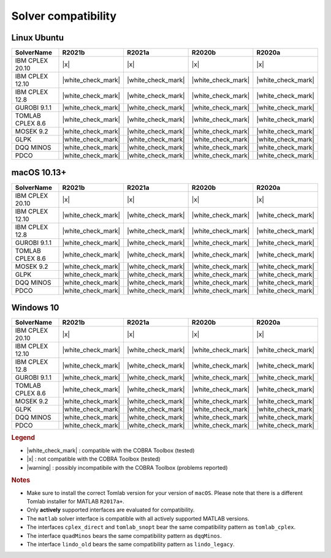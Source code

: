 Solver compatibility
--------------------

Linux Ubuntu
~~~~~~~~~~~~

+-------------------+--------------------+--------------------+--------------------+--------------------+
| SolverName        | R2021b             | R2021a             | R2020b             | R2020a             | 
+===================+====================+====================+====================+====================+
| IBM CPLEX 20.10   |       |x|          |       |x|          |       |x|          |       |x|          |
+-------------------+--------------------+--------------------+--------------------+--------------------+
| IBM CPLEX 12.10   | |white_check_mark| | |white_check_mark| | |white_check_mark| | |white_check_mark| |
+-------------------+--------------------+--------------------+--------------------+--------------------+
| IBM CPLEX 12.8    | |white_check_mark| | |white_check_mark| | |white_check_mark| | |white_check_mark| | 
+-------------------+--------------------+--------------------+--------------------+--------------------+
| GUROBI 9.1.1      | |white_check_mark| | |white_check_mark| | |white_check_mark| | |white_check_mark| |
+-------------------+--------------------+--------------------+--------------------+--------------------+
| TOMLAB CPLEX 8.6  | |white_check_mark| | |white_check_mark| | |white_check_mark| | |white_check_mark| |
+-------------------+--------------------+--------------------+--------------------+--------------------+
| MOSEK 9.2         | |white_check_mark| | |white_check_mark| | |white_check_mark| | |white_check_mark| |
+-------------------+--------------------+--------------------+--------------------+--------------------+
| GLPK              | |white_check_mark| | |white_check_mark| | |white_check_mark| | |white_check_mark| |
+-------------------+--------------------+--------------------+--------------------+--------------------+
| DQQ MINOS         | |white_check_mark| | |white_check_mark| | |white_check_mark| | |white_check_mark| |
+-------------------+--------------------+--------------------+--------------------+--------------------+
| PDCO              | |white_check_mark| | |white_check_mark| | |white_check_mark| | |white_check_mark| |
+-------------------+--------------------+--------------------+--------------------+--------------------+

macOS 10.13+
~~~~~~~~~~~~

+-------------------+--------------------+--------------------+--------------------+--------------------+
| SolverName        | R2021b             | R2021a             | R2020b             | R2020a             | 
+===================+====================+====================+====================+====================+
| IBM CPLEX 20.10   |       |x|          |       |x|          |       |x|          |       |x|          |
+-------------------+--------------------+--------------------+--------------------+--------------------+
| IBM CPLEX 12.10   | |white_check_mark| | |white_check_mark| | |white_check_mark| | |white_check_mark| |
+-------------------+--------------------+--------------------+--------------------+--------------------+
| IBM CPLEX 12.8    | |white_check_mark| | |white_check_mark| | |white_check_mark| | |white_check_mark| | 
+-------------------+--------------------+--------------------+--------------------+--------------------+
| GUROBI 9.1.1      | |white_check_mark| | |white_check_mark| | |white_check_mark| | |white_check_mark| |
+-------------------+--------------------+--------------------+--------------------+--------------------+
| TOMLAB CPLEX 8.6  | |white_check_mark| | |white_check_mark| | |white_check_mark| | |white_check_mark| |
+-------------------+--------------------+--------------------+--------------------+--------------------+
| MOSEK 9.2         | |white_check_mark| | |white_check_mark| | |white_check_mark| | |white_check_mark| |
+-------------------+--------------------+--------------------+--------------------+--------------------+
| GLPK              | |white_check_mark| | |white_check_mark| | |white_check_mark| | |white_check_mark| |
+-------------------+--------------------+--------------------+--------------------+--------------------+
| DQQ MINOS         | |white_check_mark| | |white_check_mark| | |white_check_mark| | |white_check_mark| |
+-------------------+--------------------+--------------------+--------------------+--------------------+
| PDCO              | |white_check_mark| | |white_check_mark| | |white_check_mark| | |white_check_mark| |
+-------------------+--------------------+--------------------+--------------------+--------------------+


Windows 10
~~~~~~~~~~

+-------------------+--------------------+--------------------+--------------------+--------------------+
| SolverName        | R2021b             | R2021a             | R2020b             | R2020a             | 
+===================+====================+====================+====================+====================+
| IBM CPLEX 20.10   |       |x|          |       |x|          |       |x|          |       |x|          |
+-------------------+--------------------+--------------------+--------------------+--------------------+
| IBM CPLEX 12.10   | |white_check_mark| | |white_check_mark| | |white_check_mark| | |white_check_mark| |
+-------------------+--------------------+--------------------+--------------------+--------------------+
| IBM CPLEX 12.8    | |white_check_mark| | |white_check_mark| | |white_check_mark| | |white_check_mark| | 
+-------------------+--------------------+--------------------+--------------------+--------------------+
| GUROBI 9.1.1      | |white_check_mark| | |white_check_mark| | |white_check_mark| | |white_check_mark| |
+-------------------+--------------------+--------------------+--------------------+--------------------+
| TOMLAB CPLEX 8.6  | |white_check_mark| | |white_check_mark| | |white_check_mark| | |white_check_mark| |
+-------------------+--------------------+--------------------+--------------------+--------------------+
| MOSEK 9.2         | |white_check_mark| | |white_check_mark| | |white_check_mark| | |white_check_mark| |
+-------------------+--------------------+--------------------+--------------------+--------------------+
| GLPK              | |white_check_mark| | |white_check_mark| | |white_check_mark| | |white_check_mark| |
+-------------------+--------------------+--------------------+--------------------+--------------------+
| DQQ MINOS         | |white_check_mark| | |white_check_mark| | |white_check_mark| | |white_check_mark| |
+-------------------+--------------------+--------------------+--------------------+--------------------+
| PDCO              | |white_check_mark| | |white_check_mark| | |white_check_mark| | |white_check_mark| |
+-------------------+--------------------+--------------------+--------------------+--------------------+

.. rubric:: Legend

-  |white_check_mark| : compatible with the COBRA Toolbox (tested)
-  |x| : not compatible with the COBRA Toolbox (tested)
-  |warning| : possibly incompatibile with the COBRA Toolbox (problems reported)

.. rubric:: Notes

-  Make sure to install the correct Tomlab version for your version of ``macOS``. Please note that there is a different Tomlab installer for MATLAB ``R2017a+``.
-  Only **actively** supported interfaces are evaluated for compatibility.
-  The ``matlab`` solver interface is compatible with all actively supported MATLAB versions.
-  The interfaces ``cplex_direct`` and ``tomlab_snopt`` bear the same compatibility pattern as ``tomlab_cplex``.
-  The interface ``quadMinos`` bears the same compatibility pattern as ``dqqMinos``.
-  The interface ``lindo_old`` bears the same compatibility pattern as ``lindo_legacy``.

.. |white_check_mark| raw:: html

   <img src="https://king.nuigalway.ie/cobratoolbox/img/white_check_mark.png" height="20px" width="20px" alt="white_check_mark">

.. |warning| raw:: html

   <img src="https://king.nuigalway.ie/cobratoolbox/img/warning.png" height="20px" width="20px" alt="warning">

.. |x| raw:: html

   <img src="https://king.nuigalway.ie/cobratoolbox/img/x.png" height="20px" width="20px" alt="warning">
